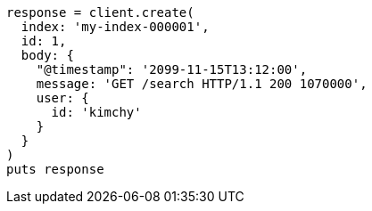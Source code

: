 [source, ruby]
----
response = client.create(
  index: 'my-index-000001',
  id: 1,
  body: {
    "@timestamp": '2099-11-15T13:12:00',
    message: 'GET /search HTTP/1.1 200 1070000',
    user: {
      id: 'kimchy'
    }
  }
)
puts response
----
